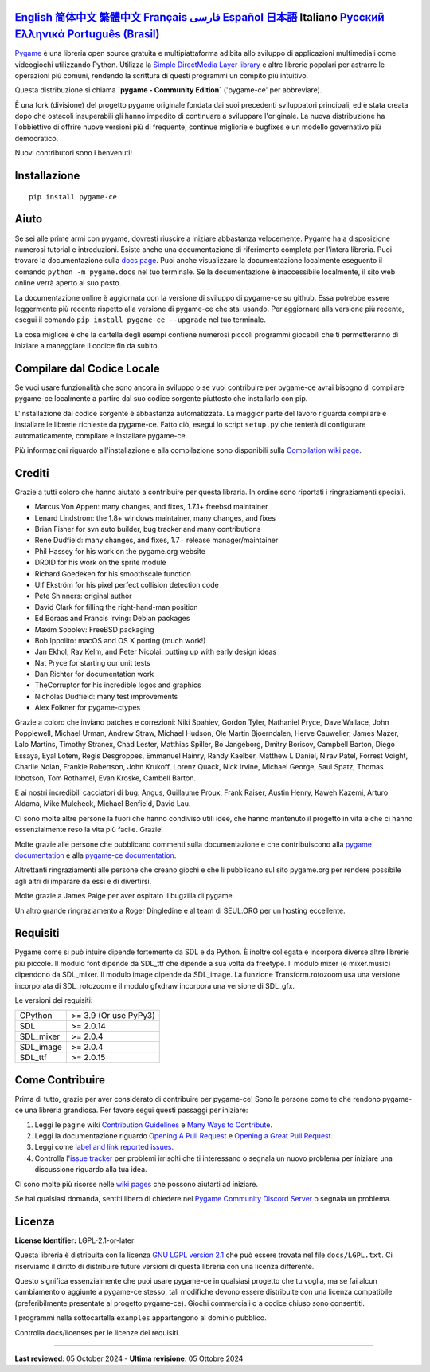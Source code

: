 .. image:: https://raw.githubusercontent.com/pygame-community/pygame-ce/main/docs/reST/_static/pygame_ce_logo.svg
  :width: 800
  :alt: pygame
  :target: https://pyga.me/


|DocsStatus|
|PyPiVersion| |PyPiLicense|
|Python3| |GithubCommits| |BlackFormatBadge|

`English`_ `简体中文`_ `繁體中文`_ `Français`_ `فارسی`_ `Español`_ `日本語`_ **Italiano** `Русский`_ `Ελληνικά`_ `Português (Brasil)`_
---------------------------------------------------------------------------------------------------

Pygame_ è una libreria open source gratuita e multipiattaforma
adibita allo sviluppo di applicazioni multimediali come videogiochi utilizzando Python.
Utilizza la `Simple DirectMedia Layer library`_ e altre librerie
popolari per astrarre le operazioni più comuni, rendendo la scrittura
di questi programmi un compito più intuitivo.

Questa distribuzione si chiama **`pygame - Community Edition`** ('pygame-ce' per abbreviare).

È una fork (divisione) del progetto pygame originale fondata dai suoi precedenti sviluppatori principali,
ed è stata creata dopo che ostacoli insuperabili gli hanno impedito di continuare a sviluppare l'originale.
La nuova distribuzione ha l'obbiettivo di offrire nuove versioni più di frequente, continue migliorie
e bugfixes e un modello governativo più democratico.

Nuovi contributori sono i benvenuti!

Installazione
-------------

::

   pip install pygame-ce


Aiuto
-----

Se sei alle prime armi con pygame, dovresti riuscire a iniziare
abbastanza velocemente. Pygame ha a disposizione numerosi tutorial
e introduzioni. Esiste anche una documentazione di riferimento completa
per l'intera libreria. Puoi trovare la documentazione sulla `docs page`_.
Puoi anche visualizzare la documentazione localmente eseguento il comando
``python -m pygame.docs`` nel tuo terminale. Se la documentazione è
inaccessibile localmente, il sito web online verrà aperto al suo posto.

La documentazione online è aggiornata con la versione di sviluppo di pygame-ce
su github. Essa potrebbe essere leggermente più recente rispetto alla versione
di pygame-ce che stai usando. Per aggiornare alla versione più recente, esegui
il comando ``pip install pygame-ce --upgrade`` nel tuo terminale.

La cosa migliore è che la cartella degli esempi contiene numerosi piccoli
programmi giocabili che ti permetteranno di iniziare a maneggiare il codice
fin da subito.

Compilare dal Codice Locale
---------------------------

Se vuoi usare funzionalità che sono ancora in sviluppo o se vuoi
contribuire per pygame-ce avrai bisogno di compilare pygame-ce localmente
a partire dal suo codice sorgente piuttosto che installarlo con pip.

L'installazione dal codice sorgente è abbastanza automatizzata. La maggior
parte del lavoro riguarda compilare e installare le librerie richieste da pygame-ce.
Fatto ciò, esegui lo script ``setup.py`` che tenterà di
configurare automaticamente, compilare e installare pygame-ce.

Più informazioni riguardo all'installazione e alla compilazione sono
disponibili sulla `Compilation wiki page`_.

Crediti
-------

Grazie a tutti coloro che hanno aiutato a contribuire per questa libraria.
In ordine sono riportati i ringraziamenti speciali.

* Marcus Von Appen: many changes, and fixes, 1.7.1+ freebsd maintainer
* Lenard Lindstrom: the 1.8+ windows maintainer, many changes, and fixes
* Brian Fisher for svn auto builder, bug tracker and many contributions
* Rene Dudfield: many changes, and fixes, 1.7+ release manager/maintainer
* Phil Hassey for his work on the pygame.org website
* DR0ID for his work on the sprite module
* Richard Goedeken for his smoothscale function
* Ulf Ekström for his pixel perfect collision detection code
* Pete Shinners: original author
* David Clark for filling the right-hand-man position
* Ed Boraas and Francis Irving: Debian packages
* Maxim Sobolev: FreeBSD packaging
* Bob Ippolito: macOS and OS X porting (much work!)
* Jan Ekhol, Ray Kelm, and Peter Nicolai: putting up with early design ideas
* Nat Pryce for starting our unit tests
* Dan Richter for documentation work
* TheCorruptor for his incredible logos and graphics
* Nicholas Dudfield: many test improvements
* Alex Folkner for pygame-ctypes

Grazie a coloro che inviano patches e correzioni: Niki Spahiev, Gordon
Tyler, Nathaniel Pryce, Dave Wallace, John Popplewell, Michael Urman,
Andrew Straw, Michael Hudson, Ole Martin Bjoerndalen, Herve Cauwelier,
James Mazer, Lalo Martins, Timothy Stranex, Chad Lester, Matthias
Spiller, Bo Jangeborg, Dmitry Borisov, Campbell Barton, Diego Essaya,
Eyal Lotem, Regis Desgroppes, Emmanuel Hainry, Randy Kaelber,
Matthew L Daniel, Nirav Patel, Forrest Voight, Charlie Nolan,
Frankie Robertson, John Krukoff, Lorenz Quack, Nick Irvine,
Michael George, Saul Spatz, Thomas Ibbotson, Tom Rothamel, Evan Kroske,
Cambell Barton.

E ai nostri incredibili cacciatori di bug: Angus, Guillaume Proux, Frank
Raiser, Austin Henry, Kaweh Kazemi, Arturo Aldama, Mike Mulcheck,
Michael Benfield, David Lau.

Ci sono molte altre persone là fuori che hanno condiviso utili idee, che
hanno mantenuto il progetto in vita e che ci hanno essenzialmente reso la
vita più facile. Grazie!

Molte grazie alle persone che pubblicano commenti sulla documentazione e che
contribuiscono alla `pygame documentation`_ e alla `pygame-ce documentation`_.

Altrettanti ringraziamenti alle persone che creano giochi e che li pubblicano
sul sito pygame.org per rendere possibile agli altri di imparare da essi e di divertirsi.

Molte grazie a James Paige per aver ospitato il bugzilla di pygame.

Un altro grande ringraziamento a Roger Dingledine e al team di SEUL.ORG
per un hosting eccellente.

Requisiti
---------

Pygame come si può intuire dipende fortemente da SDL e da Python.
È inoltre collegata e incorpora diverse altre librerie più piccole.
Il modulo font dipende da SDL_ttf che dipende a sua volta da freetype.
Il modulo mixer (e mixer.music) dipendono da SDL_mixer. Il modulo image
dipende da SDL_image. La funzione Transform.rotozoom usa una versione
incorporata di SDL_rotozoom e il modulo gfxdraw incorpora una versione
di SDL_gfx.

Le versioni dei requisiti:


+----------+------------------------+
| CPython  | >= 3.9 (Or use PyPy3)  |
+----------+------------------------+
| SDL      | >= 2.0.14              |
+----------+------------------------+
| SDL_mixer| >= 2.0.4               |
+----------+------------------------+
| SDL_image| >= 2.0.4               |
+----------+------------------------+
| SDL_ttf  | >= 2.0.15              |
+----------+------------------------+

Come Contribuire
----------------
Prima di tutto, grazie per aver considerato di contribuire per pygame-ce! Sono le persone come te che rendono pygame-ce una libreria grandiosa. Per favore segui questi passaggi per iniziare:

1. Leggi le pagine wiki `Contribution Guidelines`_ e `Many Ways to Contribute`_.
2. Leggi la documentazione riguardo `Opening A Pull Request`_ e `Opening a Great Pull Request`_.
3. Leggi come `label and link reported issues`_.
4. Controlla l'`issue tracker`_ per problemi irrisolti che ti interessano o segnala un nuovo problema per iniziare una discussione riguardo alla tua idea.

Ci sono molte più risorse nelle `wiki pages`_ che possono aiutarti ad iniziare.

Se hai qualsiasi domanda, sentiti libero di chiedere nel `Pygame Community Discord Server`_ o segnala un problema.

Licenza
-------
**License Identifier:** LGPL-2.1-or-later

Questa libreria è distribuita con la licenza `GNU LGPL version 2.1`_ che può
essere trovata nel file ``docs/LGPL.txt``. Ci riserviamo il diritto di
distribuire future versioni di questa libreria con una licenza differente.

Questo significa essenzialmente che puoi usare pygame-ce in qualsiasi progetto
che tu voglia, ma se fai alcun cambiamento o aggiunte a pygame-ce stesso,
tali modifiche devono essere distribuite con una licenza compatibile (preferibilmente
presentate al progetto pygame-ce). Giochi commerciali o a codice chiuso sono consentiti.

I programmi nella sottocartella ``examples`` appartengono al dominio pubblico.

Controlla docs/licenses per le licenze dei requisiti.

****

**Last reviewed**: 05 October 2024 - **Ultima revisione**: 05 Ottobre 2024

.. |PyPiVersion| image:: https://img.shields.io/pypi/v/pygame-ce.svg?v=1
   :target: https://pypi.python.org/pypi/pygame-ce

.. |PyPiLicense| image:: https://img.shields.io/pypi/l/pygame-ce.svg?v=1
   :target: https://pypi.python.org/pypi/pygame-ce

.. |Python3| image:: https://img.shields.io/badge/python-3-blue.svg?v=1

.. |GithubCommits| image:: https://img.shields.io/github/commits-since/pygame-community/pygame-ce/2.4.1.svg
   :target: https://github.com/pygame-community/pygame-ce/compare/2.4.1...main

.. |DocsStatus| image:: https://img.shields.io/website?down_message=offline&label=docs&up_message=online&url=https%3A%2F%2Fpyga.me%2Fdocs%2F
   :target: https://pyga.me/docs/

.. |BlackFormatBadge| image:: https://img.shields.io/badge/code%20style-black-000000.svg
    :target: https://github.com/psf/black

.. _Pygame: https://pyga.me
.. _pygame-ce documentation: https://pyga.me/docs/
.. _pygame documentation: https://www.pygame.org/docs/
.. _Simple DirectMedia Layer library: https://www.libsdl.org
.. _Compilation wiki page: https://github.com/pygame-community/pygame-ce/wiki#compiling
.. _docs page: https://pyga.me/docs
.. _GNU LGPL version 2.1: https://www.gnu.org/copyleft/lesser.html
.. _Contribution Guidelines: https://github.com/pygame-community/pygame-ce/wiki/Contribution-guidelines
.. _Many Ways to Contribute: https://github.com/pygame-community/pygame-ce/wiki/Many-ways-to-contribute
.. _Opening A Pull Request: https://github.com/pygame-community/pygame-ce/wiki/Opening-a-pull-request
.. _Opening a Great Pull Request: https://github.com/pygame-community/pygame-ce/wiki/Opening-a-great-pull-request
.. _issue tracker: https://github.com/pygame-community/pygame-ce/issues
.. _label and link reported issues: https://github.com/pygame-community/pygame-ce/wiki/Labelling-&-linking-reported-issues
.. _Pygame Community Discord Server: https://discord.gg/pygame
.. _wiki pages: https://github.com/pygame-community/pygame-ce/wiki

.. _English: ./../../README.rst
.. _简体中文: README.zh-cn.rst
.. _繁體中文: README.zh-tw.rst
.. _فارسی: README.fa.rst
.. _Français: README.fr.rst
.. _Español: README.es.rst
.. _日本語: README.ja.rst
.. _Italiano: README.it.rst
.. _Русский: README.ru.rst
.. _Ελληνικά: README.gr.rst
.. _Português (Brasil): README.pt_BR.rst
